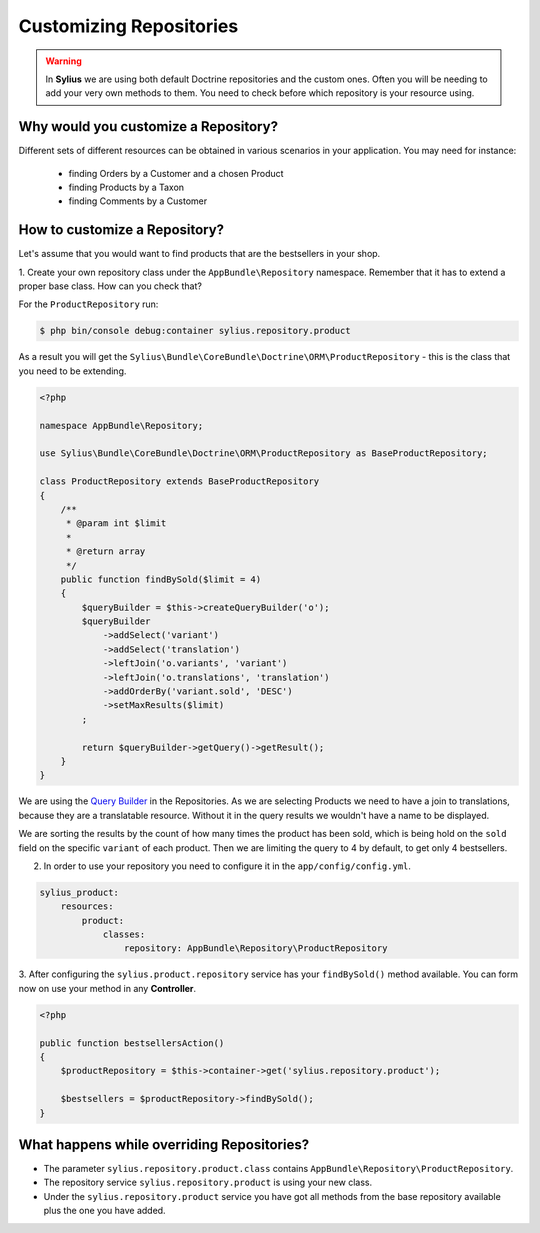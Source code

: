 Customizing Repositories
========================

.. warning::
    In **Sylius** we are using both default Doctrine repositories and the custom ones.
    Often you will be needing to add your very own methods to them. You need to check before which repository is your resource using.

Why would you customize a Repository?
~~~~~~~~~~~~~~~~~~~~~~~~~~~~~~~~~~~~~

Different sets of different resources can be obtained in various scenarios in your application.
You may need for instance:

    * finding Orders by a Customer and a chosen Product
    * finding Products by a Taxon
    * finding Comments by a Customer

How to customize a Repository?
~~~~~~~~~~~~~~~~~~~~~~~~~~~~~~

Let's assume that you would want to find products that are the bestsellers in your shop.

1. Create your own repository class under the ``AppBundle\Repository`` namespace.
Remember that it has to extend a proper base class. How can you check that?

For the ``ProductRepository`` run:

.. code-block:: bash

    $ php bin/console debug:container sylius.repository.product

As a result you will get the ``Sylius\Bundle\CoreBundle\Doctrine\ORM\ProductRepository`` - this is the class that you need to be extending.

.. code-block:: php

    <?php

    namespace AppBundle\Repository;

    use Sylius\Bundle\CoreBundle\Doctrine\ORM\ProductRepository as BaseProductRepository;

    class ProductRepository extends BaseProductRepository
    {
        /**
         * @param int $limit
         *
         * @return array
         */
        public function findBySold($limit = 4)
        {
            $queryBuilder = $this->createQueryBuilder('o');
            $queryBuilder
                ->addSelect('variant')
                ->addSelect('translation')
                ->leftJoin('o.variants', 'variant')
                ->leftJoin('o.translations', 'translation')
                ->addOrderBy('variant.sold', 'DESC')
                ->setMaxResults($limit)
            ;

            return $queryBuilder->getQuery()->getResult();
        }
    }

We are using the `Query Builder`_ in the Repositories.
As we are selecting Products we need to have a join to translations, because they are a translatable resource. Without it in the query results we wouldn't have a name to be displayed.

We are sorting the results by the count of how many times the product has been sold, which is being hold on the ``sold`` field on the specific ``variant`` of each product.
Then we are limiting the query to 4 by default, to get only 4 bestsellers.

2. In order to use your repository you need to configure it in the ``app/config/config.yml``.

.. code-block:: yaml

    sylius_product:
        resources:
            product:
                classes:
                    repository: AppBundle\Repository\ProductRepository

3. After configuring the ``sylius.product.repository`` service has your ``findBySold()`` method available.
You can form now on use your method in any **Controller**.

.. code-block:: php

    <?php

    public function bestsellersAction()
    {
        $productRepository = $this->container->get('sylius.repository.product');

        $bestsellers = $productRepository->findBySold();
    }

What happens while overriding Repositories?
~~~~~~~~~~~~~~~~~~~~~~~~~~~~~~~~~~~~~~~~~~~

* The parameter ``sylius.repository.product.class`` contains ``AppBundle\Repository\ProductRepository``.
* The repository service ``sylius.repository.product`` is using your new class.
* Under the ``sylius.repository.product`` service you have got all methods from the base repository available plus the one you have added.

.. _`Query Builder`: http://doctrine-orm.readthedocs.io/projects/doctrine-orm/en/latest/reference/query-builder.html